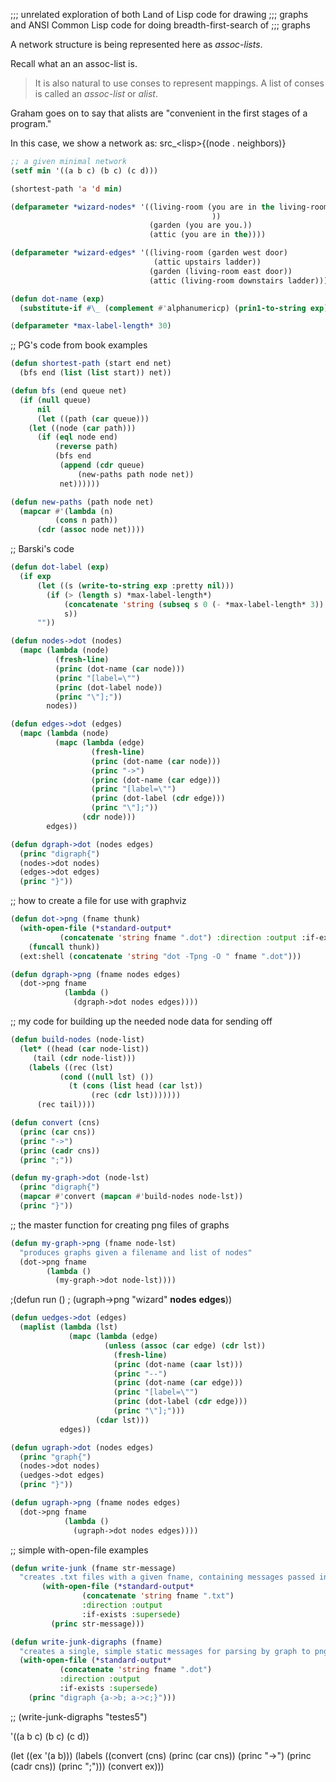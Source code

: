 ;;; unrelated exploration of both Land of Lisp code for drawing
;;; graphs and ANSI Common Lisp code for doing breadth-first-search of
;;; graphs


A network structure is being represented here as /assoc-lists/. 

Recall what an an assoc-list is. 

#+BEGIN_QUOTE
It is also natural to use conses to represent mappings. A list of
conses is called an /assoc-list/ or /alist/.
#+END_QUOTE

Graham goes on to say that alists are "convenient in the first stages
of a program."

In this case, we show a network as: src_<lisp>{(node . neighbors)}


#+BEGIN_SRC lisp
;; a given minimal network
(setf min '((a b c) (b c) (c d)))
#+END_SRC

#+BEGIN_SRC lisp 
(shortest-path 'a 'd min)
#+END_SRC 

#+BEGIN_SRC lisp 
(defparameter *wizard-nodes* '((living-room (you are in the living-room.
                                             ))
                               (garden (you are you.))
                               (attic (you are in the))))
#+END_SRC 

#+BEGIN_SRC lisp 
(defparameter *wizard-edges* '((living-room (garden west door)  
                                (attic upstairs ladder))
                               (garden (living-room east door))
                               (attic (living-room downstairs ladder))))
#+END_SRC 

#+BEGIN_SRC lisp 
(defun dot-name (exp)
  (substitute-if #\_ (complement #'alphanumericp) (prin1-to-string exp)))
#+END_SRC 

#+BEGIN_SRC lisp 
(defparameter *max-label-length* 30)
#+END_SRC 


;; PG's code from book examples
#+BEGIN_SRC lisp 
(defun shortest-path (start end net)
  (bfs end (list (list start)) net))
#+END_SRC 

#+BEGIN_SRC lisp 
(defun bfs (end queue net)
  (if (null queue)
      nil
      (let ((path (car queue)))
	(let ((node (car path)))
	  (if (eql node end)
	      (reverse path)
	      (bfs end
		   (append (cdr queue)
			   (new-paths path node net))
		   net))))))
#+END_SRC 

#+BEGIN_SRC lisp 
(defun new-paths (path node net)
  (mapcar #'(lambda (n)
	      (cons n path))
	  (cdr (assoc node net))))
#+END_SRC 

;; Barski's code
#+BEGIN_SRC lisp 
(defun dot-label (exp)
  (if exp
      (let ((s (write-to-string exp :pretty nil)))
        (if (> (length s) *max-label-length*)
            (concatenate 'string (subseq s 0 (- *max-label-length* 3)) "...")
            s))
      ""))
#+END_SRC 

#+BEGIN_SRC lisp 
(defun nodes->dot (nodes)
  (mapc (lambda (node)
          (fresh-line)
          (princ (dot-name (car node)))
          (princ "[label=\"")
          (princ (dot-label node))
          (princ "\"];"))
        nodes))
#+END_SRC 

#+BEGIN_SRC lisp 
(defun edges->dot (edges)
  (mapc (lambda (node)
          (mapc (lambda (edge)
                  (fresh-line)
                  (princ (dot-name (car node)))
                  (princ "->")
                  (princ (dot-name (car edge)))
                  (princ "[label=\"")
                  (princ (dot-label (cdr edge)))
                  (princ "\"];"))
                (cdr node)))
        edges))
#+END_SRC 

#+BEGIN_SRC lisp 
(defun dgraph->dot (nodes edges)
  (princ "digraph{")
  (nodes->dot nodes)
  (edges->dot edges)
  (princ "}"))
#+END_SRC 

;; how to create a file for use with graphviz
#+BEGIN_SRC lisp 
(defun dot->png (fname thunk)
  (with-open-file (*standard-output*
		   (concatenate 'string fname ".dot") :direction :output :if-exists :supersede)
    (funcall thunk))
  (ext:shell (concatenate 'string "dot -Tpng -O " fname ".dot")))
#+END_SRC 

#+BEGIN_SRC lisp 
(defun dgraph->png (fname nodes edges)
  (dot->png fname
            (lambda ()
              (dgraph->dot nodes edges))))
#+END_SRC 

;; my code for building up the needed node data for sending off
#+BEGIN_SRC lisp 
(defun build-nodes (node-list)
  (let* ((head (car node-list))
	 (tail (cdr node-list)))
    (labels ((rec (lst)
	       (cond ((null lst) ())
		     (t (cons (list head (car lst))
			      (rec (cdr lst)))))))
      (rec tail))))
#+END_SRC 

#+BEGIN_SRC lisp 
(defun convert (cns)
  (princ (car cns))
  (princ "->")
  (princ (cadr cns))
  (princ ";"))
#+END_SRC 

#+BEGIN_SRC lisp 
(defun my-graph->dot (node-lst)
  (princ "digraph{")
  (mapcar #'convert (mapcan #'build-nodes node-lst))
  (princ "}"))
#+END_SRC 

;; the master function for creating png files of graphs
#+BEGIN_SRC lisp 
(defun my-graph->png (fname node-lst)
  "produces graphs given a filename and list of nodes"
  (dot->png fname
	    (lambda ()
	      (my-graph->dot node-lst))))
#+END_SRC 

;(defun run ()
;  (ugraph->png "wizard" *nodes* *edges*))

#+BEGIN_SRC lisp 
(defun uedges->dot (edges)
  (maplist (lambda (lst)
             (mapc (lambda (edge)
                     (unless (assoc (car edge) (cdr lst))
                       (fresh-line)
                       (princ (dot-name (caar lst)))
                       (princ "--")
                       (princ (dot-name (car edge)))
                       (princ "[label=\"")
                       (princ (dot-label (cdr edge)))
                       (princ "\"];")))
                   (cdar lst)))
           edges))
#+END_SRC 

#+BEGIN_SRC lisp 
(defun ugraph->dot (nodes edges)
  (princ "graph{")
  (nodes->dot nodes)
  (uedges->dot edges)
  (princ "}"))
#+END_SRC   


#+BEGIN_SRC lisp 
(defun ugraph->png (fname nodes edges)
  (dot->png fname
            (lambda ()
              (ugraph->dot nodes edges))))
#+END_SRC 

;; simple with-open-file examples

#+BEGIN_SRC lisp 
(defun write-junk (fname str-message)
  "creates .txt files with a given fname, containing messages passed in as strings"
	   (with-open-file (*standard-output*
			    (concatenate 'string fname ".txt")
			    :direction :output
			    :if-exists :supersede)
	     (princ str-message)))
#+END_SRC 

#+BEGIN_SRC lisp
(defun write-junk-digraphs (fname)
  "creates a single, simple static messages for parsing by graph to png functions"
  (with-open-file (*standard-output*
		   (concatenate 'string fname ".dot") 
		   :direction :output 
		   :if-exists :supersede)
    (princ "digraph {a->b; a->c;}")))
#+END_SRC 

;; (write-junk-digraphs "testes5")

'((a b c) (b c) (c d))

(let ((ex '(a b)))
  (labels 
      ((convert (cns)
	 (princ (car cns))
	 (princ "->")
	 (princ (cadr cns))
	 (princ ";")))
    (convert ex)))
